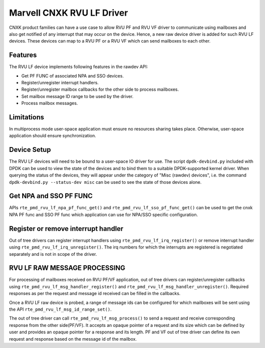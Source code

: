 ..  SPDX-License-Identifier: BSD-3-Clause
    Copyright(c) 2024 Marvell.

Marvell CNXK RVU LF Driver
==========================

CNXK product families can have a use case to allow RVU PF and RVU VF
driver to communicate using mailboxes and also get notified
of any interrupt that may occur on the device.
Hence, a new raw device driver is added for such RVU LF devices.
These devices can map to a RVU PF or a RVU VF which
can send mailboxes to each other.

Features
--------

The RVU LF device implements following features in the rawdev API:

- Get PF FUNC of associated NPA and SSO devices.
- Register/unregister interrupt handlers.
- Register/unregister mailbox callbacks for the other side to process mailboxes.
- Set mailbox message ID range to be used by the driver.
- Process mailbox messages.

Limitations
-----------

In multiprocess mode user-space application must ensure
no resources sharing takes place.
Otherwise, user-space application should ensure synchronization.

Device Setup
------------

The RVU LF devices will need to be bound to a user-space IO driver for use.
The script ``dpdk-devbind.py`` included with DPDK can be used to
view the state of the devices and to bind them to a suitable DPDK-supported
kernel driver. When querying the status of the devices, they will appear under
the category of "Misc (rawdev) devices", i.e. the command
``dpdk-devbind.py --status-dev misc`` can be used to see the state of those
devices alone.

Get NPA and SSO PF FUNC
-----------------------

APIs ``rte_pmd_rvu_lf_npa_pf_func_get()`` and ``rte_pmd_rvu_lf_sso_pf_func_get()``
can be used to get the cnxk NPA PF func and SSO PF func which application
can use for NPA/SSO specific configuration.

Register or remove interrupt handler
------------------------------------

Out of tree drivers can register interrupt handlers using ``rte_pmd_rvu_lf_irq_register()``
or remove interrupt handler using ``rte_pmd_rvu_lf_irq_unregister()``.
The irq numbers for which the interrupts are registered is negotiated separately
and is not in scope of the driver.

RVU LF RAW MESSAGE PROCESSING
-----------------------------

For processing of mailboxes received on RVU PF/VF application, out of tree
drivers can register/unregister callbacks using ``rte_pmd_rvu_lf_msg_handler_register()``
and ``rte_pmd_rvu_lf_msg_handler_unregister()``.
Required responses as per the request and message id received can be filled
in the callbacks.

Once a RVU LF raw device is probed, a range of message ids can be configured for
which mailboxes will be sent using the API ``rte_pmd_rvu_lf_msg_id_range_set()``.

The out of tree driver can call ``rte_pmd_rvu_lf_msg_process()`` to send a request and
receive corresponding response from the other side(PF/VF).
It accepts an opaque pointer of a request and its size which can be defined by user
and provides an opaque pointer for a response and its length.
PF and VF out of tree driver can define its own request and response based on the message id
of the mailbox.
